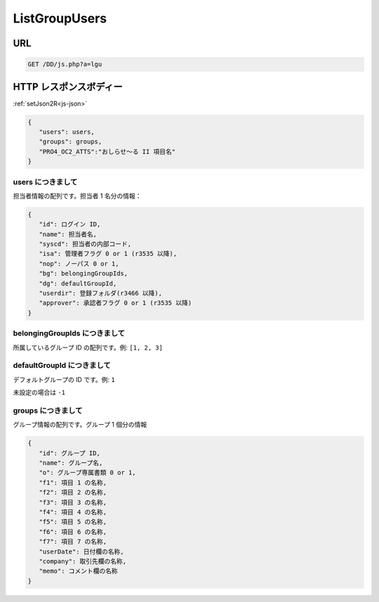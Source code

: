 ListGroupUsers
==============

URL
---

.. code-block::

   GET /DD/js.php?a=lgu

HTTP レスポンスボディー
-----------------------

:ref:`setJson2R<js-json>`

.. code-block:: text

   {
      "users": users,
      "groups": groups,
      "PRO4_OC2_ATTS":"おしらせ～る II 項目名"
   }

users につきまして
^^^^^^^^^^^^^^^^^^^^^^

担当者情報の配列です。担当者 1 名分の情報：

.. code-block:: text

   {
      "id": ログイン ID,
      "name": 担当者名,
      "syscd": 担当者の内部コード,
      "isa": 管理者フラグ 0 or 1 (r3535 以降),
      "nop": ノーパス 0 or 1,
      "bg": belongingGroupIds,
      "dg": defaultGroupId,
      "userdir": 登録フォルダ(r3466 以降),
      "approver": 承認者フラグ 0 or 1 (r3535 以降)
   }

belongingGroupIds につきまして
^^^^^^^^^^^^^^^^^^^^^^^^^^^^^^^^

所属しているグループ ID の配列です。例: ``[1, 2, 3]``

defaultGroupId につきまして
^^^^^^^^^^^^^^^^^^^^^^^^^^^^^^^^

デフォルトグループの ID です。例: ``1``

未設定の場合は ``-1``

groups につきまして
^^^^^^^^^^^^^^^^^^^^^^^^^^^^^^^^

グループ情報の配列です。グループ 1 個分の情報

.. code-block:: text

   {
      "id": グループ ID,
      "name": グループ名,
      "o": グループ専属書類 0 or 1,
      "f1": 項目 1 の名称,
      "f2": 項目 2 の名称,
      "f3": 項目 3 の名称,
      "f4": 項目 4 の名称,
      "f5": 項目 5 の名称,
      "f6": 項目 6 の名称,
      "f7": 項目 7 の名称,
      "userDate": 日付欄の名称,
      "company": 取引先欄の名称,
      "memo": コメント欄の名称
   }

